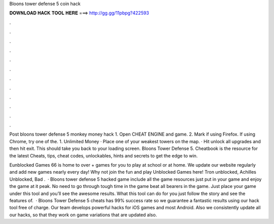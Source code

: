 Bloons tower defense 5 coin hack



𝐃𝐎𝐖𝐍𝐋𝐎𝐀𝐃 𝐇𝐀𝐂𝐊 𝐓𝐎𝐎𝐋 𝐇𝐄𝐑𝐄 ===> http://gg.gg/11pbpg?422593



.



.



.



.



.



.



.



.



.



.



.



.

Post bloons tower defense 5 monkey money hack 1. Open CHEAT ENGINE and game. 2. Mark  if using Firefox. If using Chrome, try one of the. 1. Unlimited Money · Place one of your weakest towers on the map. · Hit unlock all upgrades and then hit exit. This should take you back to your loading screen. Bloons Tower Defense 5. Cheatbook is the resource for the latest Cheats, tips, cheat codes, unlockables, hints and secrets to get the edge to win.

Eunblocked Games 66 is home to over + games for you to play at school or at home. We update our website regularly and add new games nearly every day! Why not join the fun and play Unblocked Games here! Tron unblocked, Achilles Unblocked, Bad .  · Bloons tower defense 5 hacked game include all the game resources just put in your game and enjoy the game at it peak. No need to go through tough time in the game beat all bearers in the game. Just place your game under this tool and you’ll see the awesome results. What this tool can do for you just follow the story and see the features of.  · Bloons Tower Defense 5 cheats has 99% success rate so we guarantee a fantastic results using our hack tool free of charge. Our team develops powerful hacks for iOS games and most Android. Also we consistently update all our hacks, so that they work on game variations that are updated also.

